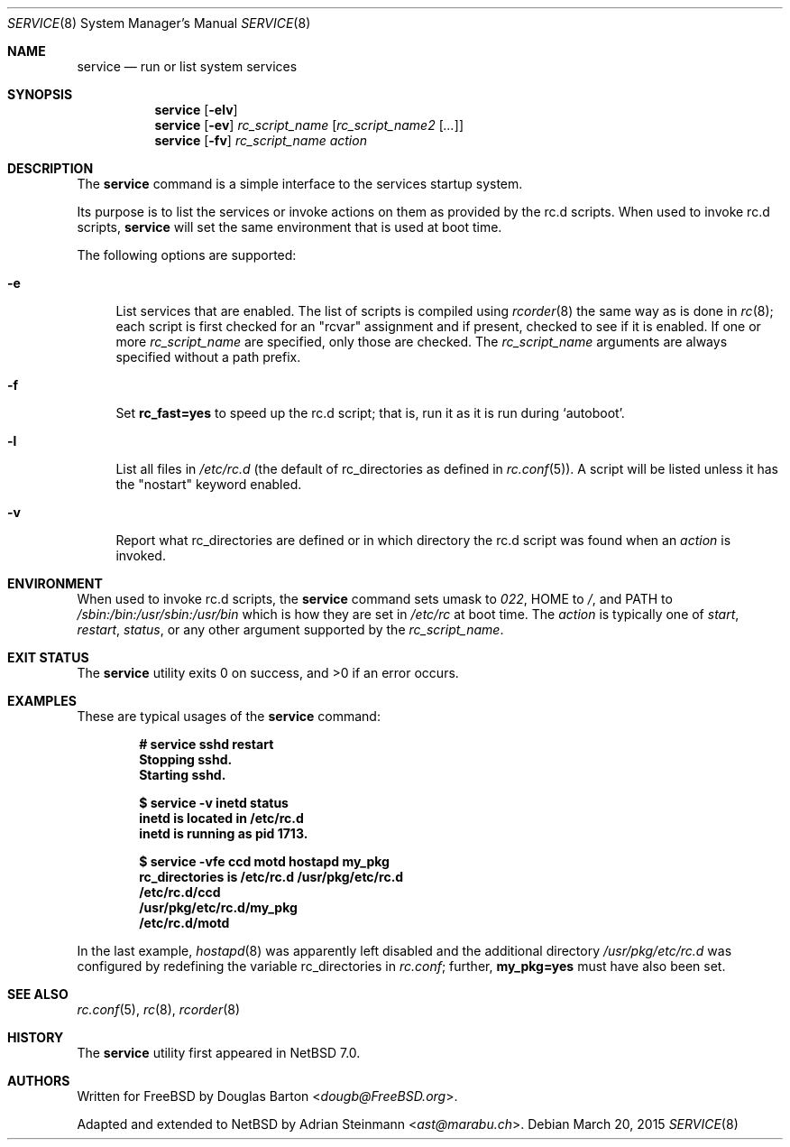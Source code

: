 .\"	$NetBSD: service.8,v 1.2 2015/03/22 22:38:19 wiz Exp $
.\"
.\" Copyright (c) 2009 Douglas Barton
.\" All rights reserved.
.\"
.\" Redistribution and use in source and binary forms, with or without
.\" modification, are permitted provided that the following conditions
.\" are met:
.\" 1. Redistributions of source code must retain the above copyright
.\"    notice, this list of conditions and the following disclaimer.
.\" 2. Redistributions in binary form must reproduce the above copyright
.\"    notice, this list of conditions and the following disclaimer in the
.\"    documentation and/or other materials provided with the distribution.
.\"
.\" THIS SOFTWARE IS PROVIDED BY THE AUTHOR AND CONTRIBUTORS ``AS IS'' AND
.\" ANY EXPRESS OR IMPLIED WARRANTIES, INCLUDING, BUT NOT LIMITED TO, THE
.\" IMPLIED WARRANTIES OF MERCHANTABILITY AND FITNESS FOR A PARTICULAR PURPOSE
.\" ARE DISCLAIMED.  IN NO EVENT SHALL THE AUTHOR OR CONTRIBUTORS BE LIABLE
.\" FOR ANY DIRECT, INDIRECT, INCIDENTAL, SPECIAL, EXEMPLARY, OR CONSEQUENTIAL
.\" DAMAGES (INCLUDING, BUT NOT LIMITED TO, PROCUREMENT OF SUBSTITUTE GOODS
.\" OR SERVICES; LOSS OF USE, DATA, OR PROFITS; OR BUSINESS INTERRUPTION)
.\" HOWEVER CAUSED AND ON ANY THEORY OF LIABILITY, WHETHER IN CONTRACT, STRICT
.\" LIABILITY, OR TORT (INCLUDING NEGLIGENCE OR OTHERWISE) ARISING IN ANY WAY
.\" OUT OF THE USE OF THIS SOFTWARE, EVEN IF ADVISED OF THE POSSIBILITY OF
.\" SUCH DAMAGE.
.\"
.Dd March 20, 2015
.Dt SERVICE 8
.Os
.Sh NAME
.Nm service
.Nd run or list system services
.Sh SYNOPSIS
.Nm
.Op Fl elv
.Nm
.Op Fl ev
.Ar rc_script_name Op Ar rc_script_name2 Op Ar ...
.Nm
.Op Fl fv
.Ar rc_script_name action
.Sh DESCRIPTION
The
.Nm
command is a simple interface to the services startup system.
.Pp
Its purpose is to list the services or invoke actions on them
as provided by the
.Ev rc.d
scripts.
When used to invoke
.Ev rc.d
scripts,
.Nm
will set the same environment that is used at boot time.
.Pp
The following options are supported:
.Bl -tag -width F1
.It Fl e
List services that are enabled.
The list of scripts is compiled using
.Xr rcorder 8
the same way as is done in
.Xr rc 8 ;
each script is first checked for an
.Qq rcvar
assignment and if present,
checked to see if it is enabled.
If one or more
.Ar rc_script_name
are specified, only those are checked.
The
.Ar rc_script_name
arguments are always specified without a path prefix.
.It Fl f
Set
.Sy rc_fast=yes
to speed up the
.Ev rc.d script; that is, run it as it is run during
.Sq autoboot .
.It Fl l
List all files in
.Pa /etc/rc.d
(the default of
.Ev rc_directories as defined in
.Xr rc.conf 5 ) .
A script will be listed unless it has the
.Qq nostart
keyword enabled.
.It Fl v
Report what
.Ev rc_directories
are defined or in which directory the
.Ev rc.d script
was found when an
.Ar action
is invoked.
.El
.Sh ENVIRONMENT
When used to invoke
.Ev rc.d scripts, the
.Nm
command sets
.Ev umask
to
.Fa 022 ,
.Ev HOME
to
.Pa / ,
and
.Ev PATH
to
.Pa /sbin:/bin:/usr/sbin:/usr/bin
which is how they are set in
.Pa /etc/rc
at boot time.
The
.Ar action
is typically one of
.Ar start ,
.Ar restart ,
.Ar status ,
or any other argument supported by the
.Fa rc_script_name .
.Sh EXIT STATUS
.Ex -std
.Sh EXAMPLES
These are typical usages of the
.Nm
command:
.Pp
.Dl "# service sshd restart"
.Dl "Stopping sshd."
.Dl "Starting sshd."
.Pp
.Dl "$ service -v inetd status"
.Dl "inetd is located in /etc/rc.d"
.Dl "inetd is running as pid 1713."
.Pp
.Dl "$ service -vfe ccd motd hostapd my_pkg"
.Dl "rc_directories is /etc/rc.d /usr/pkg/etc/rc.d"
.Dl "/etc/rc.d/ccd"
.Dl "/usr/pkg/etc/rc.d/my_pkg"
.Dl "/etc/rc.d/motd"
.Pp
In the last example,
.Xr hostapd 8
was apparently left disabled and the additional directory
.Pa /usr/pkg/etc/rc.d
was configured by redefining the variable
.Ev rc_directories
in
.Pa rc.conf ;
further,
.Sy my_pkg=yes
must have also been set.
.Sh SEE ALSO
.Xr rc.conf 5 ,
.Xr rc 8 ,
.Xr rcorder 8
.Sh HISTORY
The
.Nm
utility first appeared in
.Nx 7.0 .
.Sh AUTHORS
.An -nosplit
Written for
.Fx
by
.An Douglas Barton Aq Mt dougb@FreeBSD.org .
.Pp
Adapted and extended to
.Nx
by
.An Adrian Steinmann Aq Mt ast@marabu.ch .
